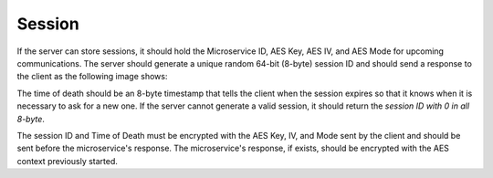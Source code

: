 Session
=========

If the server can store sessions, it should hold the Microservice ID, AES Key, AES IV, and AES Mode for upcoming communications. The server should generate a unique random 64-bit (8-byte) session ID and should send a response to the client as the following image shows:

.. image:: session_response.png
   :width: 800
   :alt: Mask Representation
   
The time of death should be an 8-byte timestamp that tells the client when the session expires so that it knows when it is necessary to ask for a new one. If the server cannot generate a valid session, it should return the `session ID with 0 in all 8-byte`.

The session ID and Time of Death must be encrypted with the AES Key, IV, and Mode sent by the client and should be sent before the microservice's response. The microservice's response, if exists, should be encrypted with the AES context previously started.  

 

